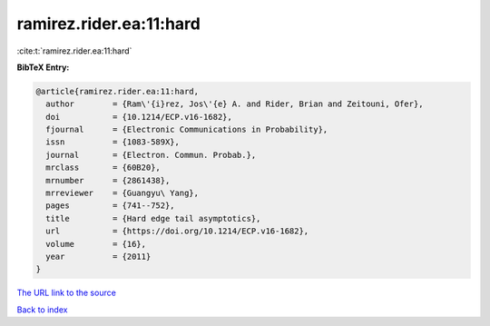 ramirez.rider.ea:11:hard
========================

:cite:t:`ramirez.rider.ea:11:hard`

**BibTeX Entry:**

.. code-block:: bibtex

   @article{ramirez.rider.ea:11:hard,
     author        = {Ram\'{i}rez, Jos\'{e} A. and Rider, Brian and Zeitouni, Ofer},
     doi           = {10.1214/ECP.v16-1682},
     fjournal      = {Electronic Communications in Probability},
     issn          = {1083-589X},
     journal       = {Electron. Commun. Probab.},
     mrclass       = {60B20},
     mrnumber      = {2861438},
     mrreviewer    = {Guangyu\ Yang},
     pages         = {741--752},
     title         = {Hard edge tail asymptotics},
     url           = {https://doi.org/10.1214/ECP.v16-1682},
     volume        = {16},
     year          = {2011}
   }
`The URL link to the source <https://doi.org/10.1214/ECP.v16-1682>`_


`Back to index <../By-Cite-Keys.html>`_
